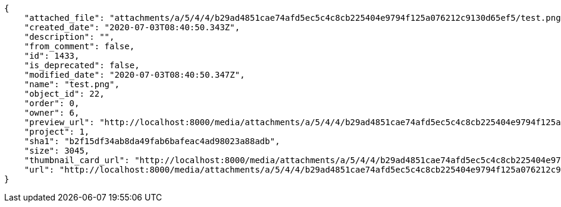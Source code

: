 [source,json]
----
{
    "attached_file": "attachments/a/5/4/4/b29ad4851cae74afd5ec5c4c8cb225404e9794f125a076212c9130d65ef5/test.png",
    "created_date": "2020-07-03T08:40:50.343Z",
    "description": "",
    "from_comment": false,
    "id": 1433,
    "is_deprecated": false,
    "modified_date": "2020-07-03T08:40:50.347Z",
    "name": "test.png",
    "object_id": 22,
    "order": 0,
    "owner": 6,
    "preview_url": "http://localhost:8000/media/attachments/a/5/4/4/b29ad4851cae74afd5ec5c4c8cb225404e9794f125a076212c9130d65ef5/test.png",
    "project": 1,
    "sha1": "b2f15df34ab8da49fab6bafeac4ad98023a88adb",
    "size": 3045,
    "thumbnail_card_url": "http://localhost:8000/media/attachments/a/5/4/4/b29ad4851cae74afd5ec5c4c8cb225404e9794f125a076212c9130d65ef5/test.png.300x200_q85_crop.png",
    "url": "http://localhost:8000/media/attachments/a/5/4/4/b29ad4851cae74afd5ec5c4c8cb225404e9794f125a076212c9130d65ef5/test.png"
}
----
